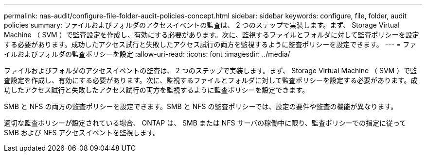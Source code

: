 ---
permalink: nas-audit/configure-file-folder-audit-policies-concept.html 
sidebar: sidebar 
keywords: configure, file, folder, audit policies 
summary: ファイルおよびフォルダのアクセスイベントの監査は、 2 つのステップで実装します。まず、 Storage Virtual Machine （ SVM ）で監査設定を作成し、有効にする必要があります。次に、監視するファイルとフォルダに対して監査ポリシーを設定する必要があります。成功したアクセス試行と失敗したアクセス試行の両方を監視するように監査ポリシーを設定できます。 
---
= ファイルおよびフォルダの監査ポリシーを設定
:allow-uri-read: 
:icons: font
:imagesdir: ../media/


[role="lead"]
ファイルおよびフォルダのアクセスイベントの監査は、 2 つのステップで実装します。まず、 Storage Virtual Machine （ SVM ）で監査設定を作成し、有効にする必要があります。次に、監視するファイルとフォルダに対して監査ポリシーを設定する必要があります。成功したアクセス試行と失敗したアクセス試行の両方を監視するように監査ポリシーを設定できます。

SMB と NFS の両方の監査ポリシーを設定できます。SMB と NFS の監査ポリシーでは、設定の要件や監査の機能が異なります。

適切な監査ポリシーが設定されている場合、 ONTAP は、 SMB または NFS サーバの稼働中に限り、監査ポリシーでの指定に従って SMB および NFS アクセスイベントを監視します。
